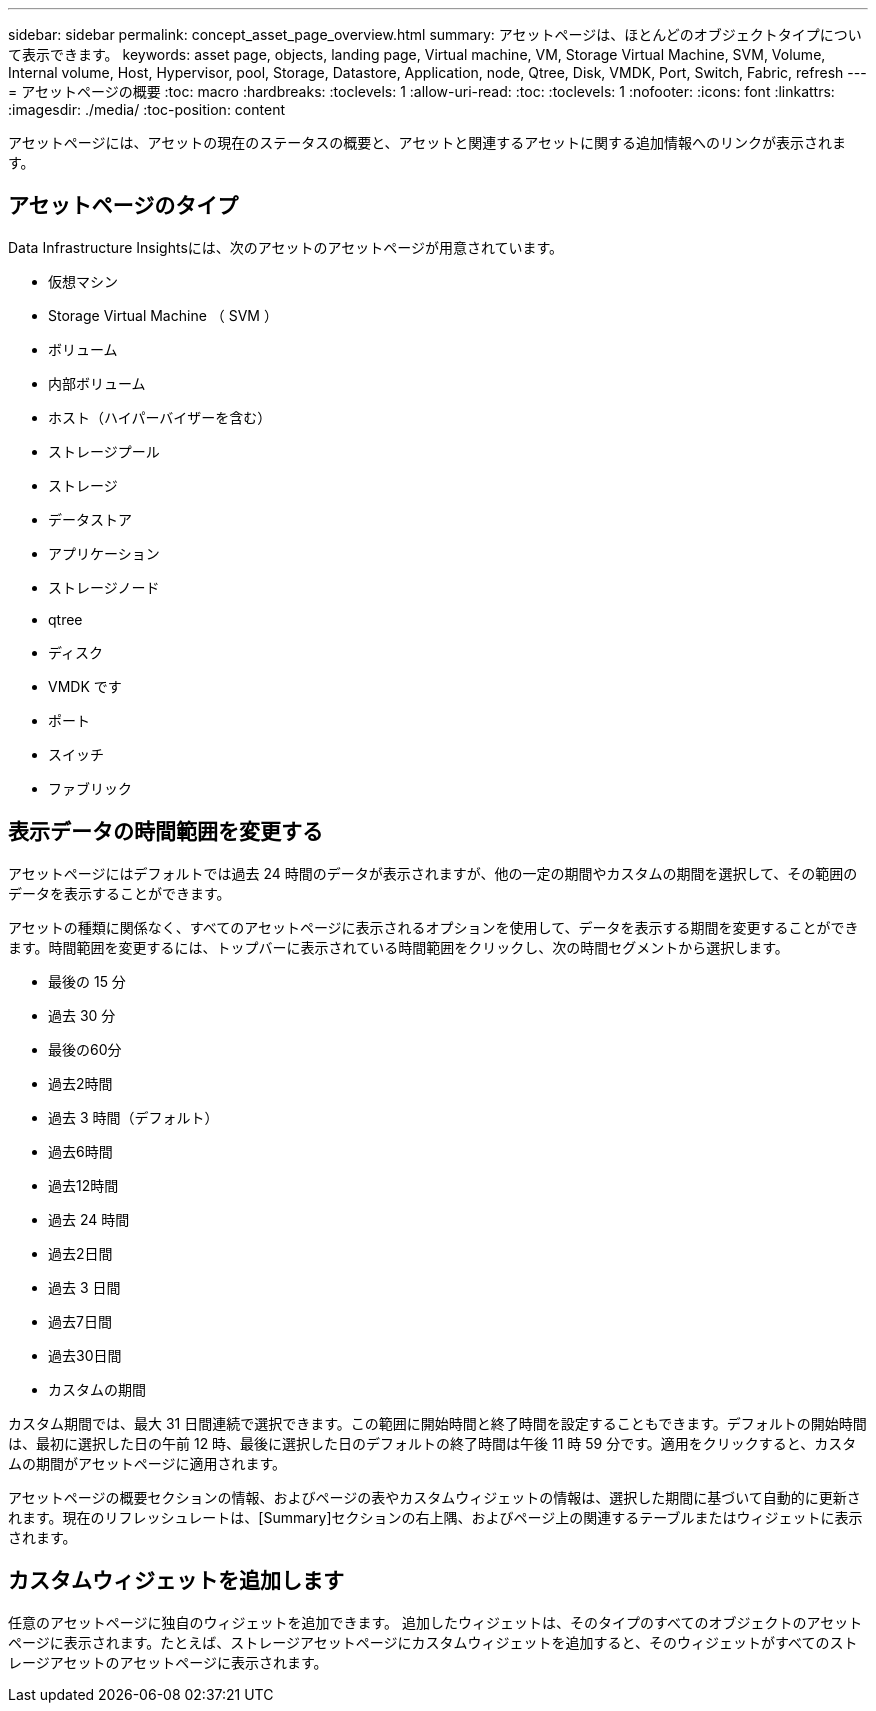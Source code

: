 ---
sidebar: sidebar 
permalink: concept_asset_page_overview.html 
summary: アセットページは、ほとんどのオブジェクトタイプについて表示できます。 
keywords: asset page, objects, landing page, Virtual machine, VM, Storage Virtual Machine, SVM, Volume, Internal volume, Host, Hypervisor, pool, Storage, Datastore, Application, node, Qtree, Disk, VMDK, Port, Switch, Fabric, refresh 
---
= アセットページの概要
:toc: macro
:hardbreaks:
:toclevels: 1
:allow-uri-read: 
:toc: 
:toclevels: 1
:nofooter: 
:icons: font
:linkattrs: 
:imagesdir: ./media/
:toc-position: content


[role="lead"]
アセットページには、アセットの現在のステータスの概要と、アセットと関連するアセットに関する追加情報へのリンクが表示されます。



== アセットページのタイプ

Data Infrastructure Insightsには、次のアセットのアセットページが用意されています。

* 仮想マシン
* Storage Virtual Machine （ SVM ）
* ボリューム
* 内部ボリューム
* ホスト（ハイパーバイザーを含む）
* ストレージプール
* ストレージ
* データストア
* アプリケーション
* ストレージノード
* qtree
* ディスク
* VMDK です
* ポート
* スイッチ
* ファブリック




== 表示データの時間範囲を変更する

アセットページにはデフォルトでは過去 24 時間のデータが表示されますが、他の一定の期間やカスタムの期間を選択して、その範囲のデータを表示することができます。

アセットの種類に関係なく、すべてのアセットページに表示されるオプションを使用して、データを表示する期間を変更することができます。時間範囲を変更するには、トップバーに表示されている時間範囲をクリックし、次の時間セグメントから選択します。

* 最後の 15 分
* 過去 30 分
* 最後の60分
* 過去2時間
* 過去 3 時間（デフォルト）
* 過去6時間
* 過去12時間
* 過去 24 時間
* 過去2日間
* 過去 3 日間
* 過去7日間
* 過去30日間
* カスタムの期間


カスタム期間では、最大 31 日間連続で選択できます。この範囲に開始時間と終了時間を設定することもできます。デフォルトの開始時間は、最初に選択した日の午前 12 時、最後に選択した日のデフォルトの終了時間は午後 11 時 59 分です。適用をクリックすると、カスタムの期間がアセットページに適用されます。

アセットページの概要セクションの情報、およびページの表やカスタムウィジェットの情報は、選択した期間に基づいて自動的に更新されます。現在のリフレッシュレートは、[Summary]セクションの右上隅、およびページ上の関連するテーブルまたはウィジェットに表示されます。



== カスタムウィジェットを追加します

任意のアセットページに独自のウィジェットを追加できます。  追加したウィジェットは、そのタイプのすべてのオブジェクトのアセットページに表示されます。たとえば、ストレージアセットページにカスタムウィジェットを追加すると、そのウィジェットがすべてのストレージアセットのアセットページに表示されます。
